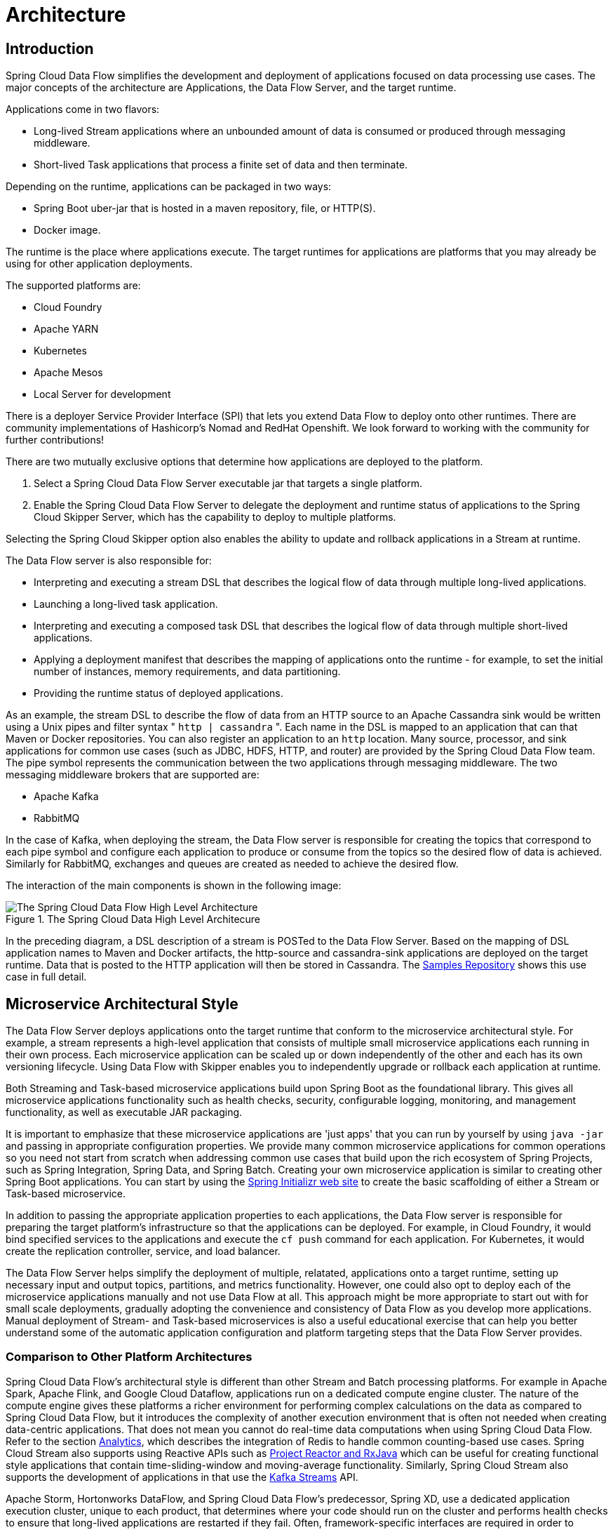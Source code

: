 [[architecture]]
= Architecture

[[arch-intro]]
== Introduction

Spring Cloud Data Flow simplifies the development and deployment of applications focused on data processing use cases.
The major concepts of the architecture are Applications, the Data Flow Server, and the target runtime.

ifdef::omit-tasks-docs[]
Applications are long-lived Stream applications where an unbounded amount of data is consumed or produced through messaging middleware.
endif::omit-tasks-docs[]
ifndef::omit-tasks-docs[]
Applications come in two flavors:

* Long-lived Stream applications where an unbounded amount of data is consumed or produced through messaging middleware.
* Short-lived Task applications that process a finite set of data and then terminate.
endif::omit-tasks-docs[]

Depending on the runtime, applications can be packaged in two ways:

* Spring Boot uber-jar that is hosted in a maven repository, file, or HTTP(S).
* Docker image.

The runtime is the place where applications execute.
The target runtimes for applications are platforms that you may already be using for other application deployments.

The supported platforms are:

* Cloud Foundry
* Apache YARN
* Kubernetes
* Apache Mesos
* Local Server for development

There is a deployer Service Provider Interface (SPI) that lets you extend Data Flow to deploy onto other runtimes.
There are community implementations of Hashicorp's Nomad and RedHat Openshift. We look forward to working with the community for further contributions!

There are two mutually exclusive options that determine how applications are deployed to the platform.

. Select a Spring Cloud Data Flow Server executable jar that targets a single platform.
. Enable the Spring Cloud Data Flow Server to delegate the deployment and runtime status of applications to the Spring Cloud Skipper Server, which has the capability to deploy to multiple platforms.

Selecting the Spring Cloud Skipper option also enables the ability to update and rollback applications in a Stream at runtime.

The Data Flow server is also responsible for:

* Interpreting and executing a stream DSL that describes the logical flow of data through multiple long-lived applications.
* Launching a long-lived task application.
* Interpreting and executing a composed task DSL that describes the logical flow of data through multiple short-lived applications.
* Applying a deployment manifest that describes the mapping of applications onto the runtime - for example, to set the initial number of instances, memory requirements, and data partitioning.
* Providing the runtime status of deployed applications.

As an example, the stream DSL to describe the flow of data from an HTTP source to an Apache Cassandra sink would be written using a Unix pipes and filter syntax " `http | cassandra` ".  Each name in the DSL is mapped to an application that can that Maven or Docker repositories.  You can also register an application to an `http` location.  Many source, processor, and sink applications for common use cases (such as JDBC, HDFS, HTTP, and router) are provided by the Spring Cloud Data Flow team.  The pipe symbol represents the communication between the two applications through messaging middleware. The two messaging middleware brokers that are supported are:

* Apache Kafka
* RabbitMQ

In the case of Kafka, when deploying the stream, the Data Flow server is responsible for creating the topics that correspond to each pipe symbol and configure each application to produce or consume from the topics so the desired flow of data is achieved.  Similarly for RabbitMQ, exchanges and queues are created as needed to achieve the desired flow.

The interaction of the main components is shown in the following image:

.The Spring Cloud Data High Level Architecure
image::{dataflow-asciidoc}/images/dataflow-arch.png[The Spring Cloud Data Flow High Level Architecture, scaledwidth="60%"]

In the preceding diagram, a DSL description of a stream is POSTed to the Data Flow Server.  Based on the mapping of DSL application names to Maven and Docker artifacts, the http-source and cassandra-sink applications are deployed on the target runtime.  Data that is posted to the HTTP application will then be stored in Cassandra.  The https://docs.spring.io/spring-cloud-dataflow-samples/docs/current/reference/html/_streaming.html#spring-cloud-data-flow-samples-http-cassandra-overview[Samples Repository] shows this use case in full detail.

[[arch-microservice-style]]
== Microservice Architectural Style

The Data Flow Server deploys applications onto the target runtime that conform to the microservice architectural style.  For example, a stream represents a high-level application that consists of multiple small microservice applications each running in their own process.  Each microservice application can be scaled up or down independently of the other and each has its own versioning lifecycle.  Using Data Flow with Skipper enables you to independently upgrade or rollback each application at runtime.

ifdef::omit-tasks-docs[]
Streaming based microservice applications build upon Spring Boot as the foundational library.
endif::omit-tasks-docs[]
ifndef::omit-tasks-docs[]
Both Streaming and Task-based microservice applications build upon Spring Boot as the foundational library.
endif::omit-tasks-docs[]
This gives all microservice applications functionality such as health checks, security, configurable logging, monitoring, and management functionality, as well as executable JAR packaging.

It is important to emphasize that these microservice applications are 'just apps' that you can run by yourself by using `java -jar` and passing in appropriate configuration properties.  We provide many common microservice applications for common operations so you need not start from scratch when addressing common use cases that build upon the rich ecosystem of Spring Projects, such as Spring Integration, Spring Data, and Spring Batch.  Creating your own microservice application is similar to creating other Spring Boot applications. You can start by using the https://start.spring.io[Spring Initializr web site] to create the basic scaffolding of either a Stream or Task-based microservice.

In addition to passing the appropriate application properties to each applications, the Data Flow server is responsible for preparing the target platform's infrastructure so that the applications can be deployed.  For example, in Cloud Foundry, it would bind specified services to the applications and execute the `cf push` command for each application.  For Kubernetes, it would create the replication controller, service, and load balancer.

The Data Flow Server helps simplify the deployment of multiple, relatated, applications onto a target runtime, setting up necessary input and output topics, partitions, and metrics functionality.  However, one could also opt to deploy each of the microservice applications manually and not use Data Flow at all. This approach might be more appropriate to start out with for small scale deployments, gradually adopting the convenience and consistency of Data Flow as you develop more applications.
ifdef::omit-tasks-docs[]
Manual deployment of Stream-based microservices is also a useful educational exercise that can help you better understand some of the automatic application configuration and platform targeting steps that the Data Flow Server provides.
endif::omit-tasks-docs[]
ifndef::omit-tasks-docs[]
Manual deployment of Stream- and Task-based microservices is also a useful educational exercise that can help you better understand some of the automatic application configuration and platform targeting steps that the Data Flow Server provides.
endif::omit-tasks-docs[]

[[arch-comparison]]
=== Comparison to Other Platform Architectures

Spring Cloud Data Flow’s architectural style is different than other Stream and Batch processing platforms.  For example in Apache Spark, Apache Flink, and Google Cloud Dataflow, applications run on a dedicated compute engine cluster.  The nature of the compute engine gives these platforms a richer environment for performing complex calculations on the data as compared to Spring Cloud Data Flow, but it introduces the complexity of another execution environment that is often not needed when creating data-centric applications.  That does not mean you cannot do real-time data computations when using Spring Cloud Data Flow.  Refer to the section <<arch-analytics, Analytics>>, which describes the integration of Redis to handle common counting-based use cases.  Spring Cloud Stream also supports using Reactive APIs such as https://docs.spring.io/spring-cloud-stream/docs/current/reference/htmlsingle/#_reactive_programming_support[Project Reactor and RxJava] which can be useful for creating functional style applications that contain time-sliding-window and moving-average functionality.  Similarly, Spring Cloud Stream also supports the development of applications in that use the https://docs.spring.io/spring-cloud-stream/docs/current/reference/htmlsingle/#_kafka_streams_binding_capabilities_of_spring_cloud_stream[Kafka Streams] API.

Apache Storm, Hortonworks DataFlow, and Spring Cloud Data Flow’s predecessor, Spring XD, use a dedicated application execution cluster, unique to each product, that determines where your code should run on the cluster and performs health checks to ensure that long-lived applications are restarted if they fail.  Often, framework-specific interfaces are required in order to correctly “plug in” to the cluster’s execution framework.

As we discovered during the evolution of Spring XD, the rise of multiple container frameworks in 2015 made creating our own runtime a duplication of effort.  There is no reason to build your own resource management mechanics when there are multiple runtime platforms that offer this functionality already.  Taking these considerations into account is what made us shift to the current architecture, where we delegate the execution to popular runtimes, which you may already be using for other purposes.  This is an advantage in that it reduces the cognitive distance for creating and managing data-centric applications as many of the same skills used for deploying other end-user/web applications are applicable.


[[arch-data-flow-server]]
== Data Flow Server

The Data Flow Server provides the following functionality:

* <<arch-data-flow-server-endpoints>>
* <<arch-data-flow-server-security>>

[[arch-data-flow-server-endpoints]]
=== Endpoints

The Data Flow Server uses an embedded servlet container and exposes REST endpoints for creating, deploying, undeploying, and destroying streams and tasks, querying runtime state, analytics, and the like. The Data Flow Server is implemented by using Spring’s MVC framework and the link:https://github.com/spring-projects/spring-hateoas[Spring HATEOAS] library to create REST representations that follow the HATEOAS principle, as shown in the following image:

.The Spring Cloud Data Flow Server
image::{dataflow-asciidoc}/images/dataflow-server-arch.png[The Spring Cloud Data Flow Server Architecture, scaledwidth="100%"]

[[arch-data-flow-server-security]]
=== Security

The Data Flow Server executable jars support basic HTTP, LDAP(S), File-based, and OAuth 2.0 authentication to access its endpoints. Refer to the <<configuration-security,security section>> for more information.


[[arch-streams]]
== Streams

[[arch-streams-topologies]]
=== Topologies
The Stream DSL describes linear sequences of data flowing through the system.  For example, in the stream definition `http | transformer | cassandra`, each pipe symbol connects the application on the left to the one on the right.  Named channels can be used for routing and to fan in/fan out data to multiple messaging destinations.

The concept of a <<spring-cloud-dataflow-stream-dsl-tap,tap>> can be used to ‘listen’ to the data that is flowing across any of the pipe symbols. "Taps" are just other streams that use an input any one of the "pipes" in a target stream and have an independent life cycle from the target stream.

[[arch-streams-concurrency]]
=== Concurrency
For an application that consumes events, Spring Cloud Stream exposes a concurrency setting that controls the size of a thread pool used for dispatching incoming messages.  See the {spring-cloud-stream-docs}#_consumer_properties[Consumer properties] documentation for more information.

[[arch-streams-partitioning]]
=== Partitioning
A common pattern in stream processing is to partition the data as it moves from one application to the next.  Partitioning is a critical concept in stateful processing, for either performance or consistency reasons, to ensure that all related data is processed together. For example, in a time-windowed average calculation example, it is important that all measurements from any given sensor are processed by the same application instance.  Alternatively, you may want to cache some data related to the incoming events so that it can be enriched without making a remote procedure call to retrieve the related data.

Spring Cloud Data Flow supports partitioning by configuring Spring Cloud Stream's output and input bindings.  Spring Cloud Stream provides a common abstraction for implementing partitioned processing use cases in a uniform fashion across different types of middleware.  Partitioning can thus be used whether the broker itself is naturally partitioned (for example, Kafka topics) or not (RabbitMQ).  The following image shows how data could be partitioned into two buckets, such that each instance of the average processor application consumes a unique set of data.

.Spring Cloud Stream Partitioning
image::{dataflow-asciidoc}/images/stream-partitioning.png[Stream Partitioning Architecture, scaledwidth="50%"]

To use a simple partitioning strategy in Spring Cloud Data Flow, you need only set the instance count for each application in the stream and a `partitionKeyExpression` producer property when deploying the stream.  The `partitionKeyExpression` identifies what part of the message is used as the key to partition data in the underlying middleware.  An `ingest` stream can be defined as `http | averageprocessor | cassandra`. (Note that the Cassandra sink is not shown in the diagram above.)  Suppose the payload being sent to the HTTP source was in JSON format and had a field called `sensorId`. For example, consider the case of deploying the stream with the shell command `stream deploy ingest --propertiesFile ingestStream.properties` where the contents of the `ingestStream.properties` file are as follows:

[source,bash]
----
deployer.http.count=3
deployer.averageprocessor.count=2
app.http.producer.partitionKeyExpression=payload.sensorId
----
The result is to deploy the stream such that all the input and output destinations are configured for data to flow through the applications but also ensure that a unique set of data is always delivered to each `averageprocessor` instance.  In this case, the default algorithm is to evaluate `payload.sensorId % partitionCount` where the `partitionCount` is the application count in the case of RabbitMQ and the partition count of the topic in the case of Kafka.

Please refer to <<passing_stream_partition_properties>> for additional strategies to partition streams during deployment and how they map onto the underlying {spring-cloud-stream-docs}#_partitioning[Spring Cloud Stream Partitioning properties].

Also note that you cannot currently scale partitioned streams.  Read <<arch-runtime-scaling>> for more information.

[[arch-streams-delivery]]
=== Message Delivery Guarantees

Streams are composed of applications that use the Spring Cloud Stream library as the basis for communicating with the underlying messaging middleware product.  Spring Cloud Stream also provides an opinionated configuration of middleware from several vendors, in particular providing {spring-cloud-stream-docs}#_persistent_publish_subscribe_support[persistent publish-subscribe semantics].

The {spring-cloud-stream-docs}#_binders[Binder abstraction] in Spring Cloud Stream is what connects the application to the middleware.  There are several configuration properties of the binder that are portable across all binder implementations and some that are specific to the middleware.

For consumer applications, there is a retry policy for exceptions generated during message handling. The retry policy is configured by using the {spring-cloud-stream-docs}#_consumer_properties[common consumer properties] `maxAttempts`, `backOffInitialInterval`, `backOffMaxInterval`, and `backOffMultiplier`.  The default values of these properties retry the callback method invocation 3 times and wait one second for the first retry.  A backoff multiplier of 2 is used for the second and third attempts.

When the number of retry attempts has exceeded the `maxAttempts` value, the exception and the failed message become the payload of a message and are sent to the application's error channel. By default, the default message handler for this error channel logs the message. You can change the default behavior in your application by creating your own message handler that subscribes to the error channel.

Spring Cloud Stream also supports a configuration option for both Kafka and RabbitMQ binder implementations that sends the failed message and stack trace to a dead letter queue.  The dead letter queue is a destination and its nature depends on the messaging middleware (for example, in the case of Kafka, it is a dedicated topic).  To enable this for RabbitMQ set the `republishtoDlq` and `autoBindDlq` {spring-cloud-stream-docs}#_rabbitmq_consumer_properties[consumer properties] and the `autoBindDlq` {spring-cloud-stream-docs}#_rabbit_producer_properties[producer property] to true when deploying the stream.  To always apply these producer and consumer properties when deploying streams, configure them as <<spring-cloud-dataflow-global-properties,common application properties>> when starting the Data Flow server.

Additional messaging delivery guarantees are those provided by the underlying messaging middleware that is chosen for the application for both producing and consuming applications.  Refer to the Kafka {spring-cloud-stream-docs}#_kafka_consumer_properties[Consumer] and {spring-cloud-stream-docs}#_kafka_producer_properties[Producer] and Rabbit {spring-cloud-stream-docs}#_rabbitmq_consumer_properties[Consumer] and {spring-cloud-stream-docs}#_rabbit_producer_properties[Producer] documentation for more details.  You can find extensive declarative support for all the native QOS options.


[[arch-streaming-apps]]
== Stream Programming Models

While Spring Boot provides the foundation for creating DevOps-friendly microservice applications, other libraries in the Spring ecosystem help create Stream-based microservice applications.  The most important of these is Spring Cloud Stream.

The essence of the Spring Cloud Stream programming model is to provide an easy way to describe multiple inputs and outputs of an application that communicate over messaging middleware. These input and outputs map onto Kafka topics or Rabbit exchanges and queues.  Common application configuration for a Source that generates data, a Processor that consumes and produces data, and a Sink that consumes data is provided as part of the library.

[[arch-streaming-imperative-programming]]
=== Imperative Programming Model

Spring Cloud Stream is most closely integrated with Spring Integration’s imperative "one event at a time" programming model.  This means you write code that handles a single event callback, as shown in the following example,

[source,java]
----
@EnableBinding(Sink.class)
public class LoggingSink {

    @StreamListener(Sink.INPUT)
    public void log(String message) {
        System.out.println(message);
    }
}
----

In this case, the `String` payload of a message coming on the input channel is handed to the `log` method.  The `@EnableBinding` annotation is used to tie the input channel to the external middleware.

[[arch-streaming-functional-programming]]
=== Functional Programming Model

However, Spring Cloud Stream can support other programming styles, such as reactive APIs, where incoming and outgoing data is handled as continuous data flows and how each individual message should be handled is defined. With many reactive AOIs, you can also use operators that describe functional transformations from inbound to outbound data flows.
Here is an example:

[source,java]
----
@EnableBinding(Processor.class)
public static class UppercaseTransformer {

  @StreamListener
  @Output(Processor.OUTPUT)
  public Flux<String> receive(@Input(Processor.INPUT) Flux<String> input) {
    return input.map(s -> s.toUpperCase());
  }
}
----


[[arch-application-versioning]]
== Application Versioning
Application versioning within a Stream is now supported when using Data Flow together with Skipper.  You can update application and deployment properties as well as the version of the application.
Rolling back to a previous application version is also supported.

ifndef::omit-tasks-docs[]
[[arch-task]]
== Task Programming Mdoel

The Spring Cloud Task programming model provides:

* Persistence of the Task’s lifecycle events and exit code status.
* Lifecycle hooks to execute code before or after a task execution.
* The ability to emit task events to a stream (as a source) during the task lifecycle.
* Integration with Spring Batch Jobs.

See the <<spring-cloud-dataflow-task,Tasks>> section for more information.

endif::omit-tasks-docs[]

[[arch-analytics]]
== Analytics
Spring Cloud Data Flow is aware of certain Sink applications that write counter data to Redis and provides a REST endpoint to read counter data.  The types of counters supported are as follows:

* link:https://github.com/spring-cloud-stream-app-starters/counter/tree/master/spring-cloud-starter-stream-sink-counter[Counter]: Counts the number of messages it receives, optionally storing counts in a separate store such as Redis.
* link:https://github.com/spring-cloud-stream-app-starters/field-value-counter/tree/master/spring-cloud-starter-stream-sink-field-value-counter[Field Value Counter]: Counts occurrences of unique values for a named field in a message payload.
* link:https://github.com/spring-cloud-stream-app-starters/aggregate-counter/tree/master/spring-cloud-starter-stream-sink-aggregate-counter[Aggregate Counter]: Stores total counts but also retains the total count values for each minute, hour, day, and month.

Note that the timestamp used in the aggregate counter can come from a field in the message itself so that out-of-order messages are properly accounted.

[[arch-runtime]]
== Runtime

The Data Flow Server relies on the target platform for the following runtime functionality:

* <<arch-runtime-fault-tolerance>>
* <<arch-runtime-resource-management>>

[[arch-runtime-fault-tolerance]]
=== Fault Tolerance

The target runtimes supported by Data Flow all have the ability to restart a long-lived application. Spring Cloud Data Flow sets up health probes are required by the runtime environment when deploying the application.
You also have the ability to customize the health probes.

The collective state of all applications that make up the stream is used to determine the state of the stream. If an application fails, the state of the stream changes from ‘deployed’ to ‘partial’.

[[arch-runtime-resource-management]]
=== Resource Management
Each target runtime lets you control the amount of memory, disk, and CPU allocated to each application. These are passed as properties in the deployment manifest by using key names that are unique to each runtime. Refer to each platform's server documentation for more information.

[[arch-runtime-scaling]]
=== Scaling at Runtime

When deploying a stream, you can set the instance count for each individual application that makes up the stream.
Once the stream is deployed, each target runtime lets you control the target number of instances for each individual application.
Using the APIs, UIs, or command line tools for each runtime, you can scale up or down the number of instances as required.

Currently, scaling at runtime is not supported with the Kafka binder, as well as with partitioned streams, for which the suggested workaround is redeploying the stream with an updated number of instances.
Both cases require a static consumer to be set up, based on information about the total instance count and current instance index.


